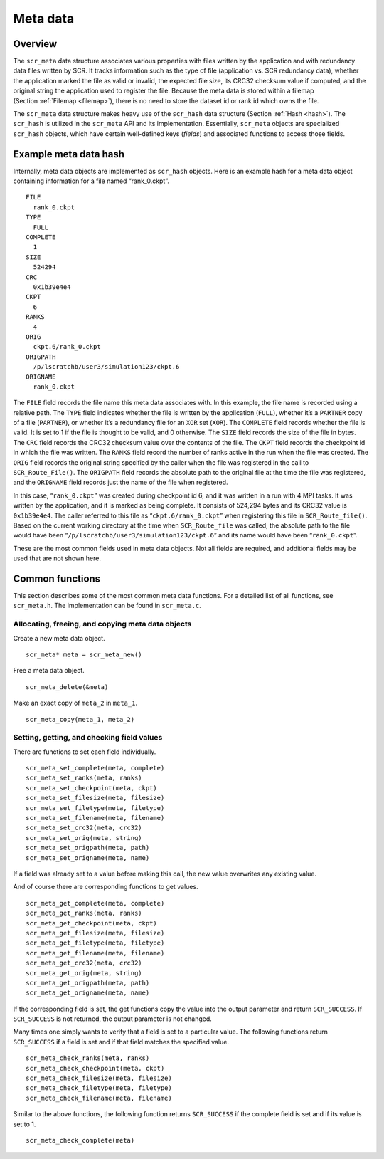 .. _meta:

Meta data
=========

Overview
--------

The ``scr_meta`` data structure associates various properties with files
written by the application and with redundancy data files written by
SCR. It tracks information such as the type of file (application vs. SCR
redundancy data), whether the application marked the file as valid or
invalid, the expected file size, its CRC32 checksum value if computed,
and the original string the application used to register the file.
Because the meta data is stored within a filemap
(Section :ref:`Filemap <filemap>`), there is no need to store
the dataset id or rank id which owns the file.

The ``scr_meta`` data structure makes heavy use of the ``scr_hash`` data
structure (Section :ref:`Hash <hash>`). The ``scr_hash`` is
utilized in the ``scr_meta`` API and its implementation. Essentially,
``scr_meta`` objects are specialized ``scr_hash`` objects, which have
certain well-defined keys (*fields*) and associated functions to access
those fields.

Example meta data hash
----------------------

Internally, meta data objects are implemented as ``scr_hash`` objects.
Here is an example hash for a meta data object containing information
for a file named “rank_0.ckpt”.

::

     FILE
       rank_0.ckpt
     TYPE
       FULL
     COMPLETE
       1
     SIZE
       524294
     CRC
       0x1b39e4e4
     CKPT
       6
     RANKS
       4
     ORIG
       ckpt.6/rank_0.ckpt
     ORIGPATH
       /p/lscratchb/user3/simulation123/ckpt.6
     ORIGNAME
       rank_0.ckpt

The ``FILE`` field records the file name this meta data associates with.
In this example, the file name is recorded using a relative path. The
``TYPE`` field indicates whether the file is written by the application
(``FULL``), whether it’s a ``PARTNER`` copy of a file (``PARTNER``), or
whether it’s a redundancy file for an ``XOR`` set (``XOR``). The
``COMPLETE`` field records whether the file is valid. It is set to 1 if
the file is thought to be valid, and 0 otherwise. The ``SIZE`` field
records the size of the file in bytes. The ``CRC`` field records the
CRC32 checksum value over the contents of the file. The ``CKPT`` field
records the checkpoint id in which the file was written. The ``RANKS``
field record the number of ranks active in the run when the file was
created. The ``ORIG`` field records the original string specified by the
caller when the file was registered in the call to ``SCR_Route_File()``.
The ``ORIGPATH`` field records the absolute path to the original file at
the time the file was registered, and the ``ORIGNAME`` field records
just the name of the file when registered.

In this case, “``rank_0.ckpt``” was created during checkpoint id 6, and
it was written in a run with 4 MPI tasks. It was written by the
application, and it is marked as being complete. It consists of 524,294
bytes and its CRC32 value is ``0x1b39e4e4``. The caller referred to this
file as “``ckpt.6/rank_0.ckpt``” when registering this file in
``SCR_Route_file()``. Based on the current working directory at the time
when ``SCR_Route_file`` was called, the absolute path to the file would
have been “``/p/lscratchb/user3/simulation123/ckpt.6``” and its name
would have been “``rank_0.ckpt``”.

These are the most common fields used in meta data objects. Not all
fields are required, and additional fields may be used that are not
shown here.

Common functions
----------------

This section describes some of the most common meta data functions. For
a detailed list of all functions, see ``scr_meta.h``. The implementation
can be found in ``scr_meta.c``.

Allocating, freeing, and copying meta data objects
~~~~~~~~~~~~~~~~~~~~~~~~~~~~~~~~~~~~~~~~~~~~~~~~~~

Create a new meta data object.

::

     scr_meta* meta = scr_meta_new()

Free a meta data object.

::

     scr_meta_delete(&meta)

Make an exact copy of ``meta_2`` in ``meta_1``.

::

     scr_meta_copy(meta_1, meta_2)

Setting, getting, and checking field values
~~~~~~~~~~~~~~~~~~~~~~~~~~~~~~~~~~~~~~~~~~~

There are functions to set each field individually.

::

     scr_meta_set_complete(meta, complete)
     scr_meta_set_ranks(meta, ranks)
     scr_meta_set_checkpoint(meta, ckpt)
     scr_meta_set_filesize(meta, filesize)
     scr_meta_set_filetype(meta, filetype)
     scr_meta_set_filename(meta, filename)
     scr_meta_set_crc32(meta, crc32)
     scr_meta_set_orig(meta, string)
     scr_meta_set_origpath(meta, path)
     scr_meta_set_origname(meta, name)

If a field was already set to a value before making this call, the new
value overwrites any existing value.

And of course there are corresponding functions to get values.

::

     scr_meta_get_complete(meta, complete)
     scr_meta_get_ranks(meta, ranks)
     scr_meta_get_checkpoint(meta, ckpt)
     scr_meta_get_filesize(meta, filesize)
     scr_meta_get_filetype(meta, filetype)
     scr_meta_get_filename(meta, filename)
     scr_meta_get_crc32(meta, crc32)
     scr_meta_get_orig(meta, string)
     scr_meta_get_origpath(meta, path)
     scr_meta_get_origname(meta, name)

If the corresponding field is set, the get functions copy the value into
the output parameter and return ``SCR_SUCCESS``. If ``SCR_SUCCESS`` is
not returned, the output parameter is not changed.

Many times one simply wants to verify that a field is set to a
particular value. The following functions return ``SCR_SUCCESS`` if a
field is set and if that field matches the specified value.

::

     scr_meta_check_ranks(meta, ranks)
     scr_meta_check_checkpoint(meta, ckpt)
     scr_meta_check_filesize(meta, filesize)
     scr_meta_check_filetype(meta, filetype)
     scr_meta_check_filename(meta, filename)

Similar to the above functions, the following function returns
``SCR_SUCCESS`` if the complete field is set and if its value is set to
1.

::

     scr_meta_check_complete(meta)
